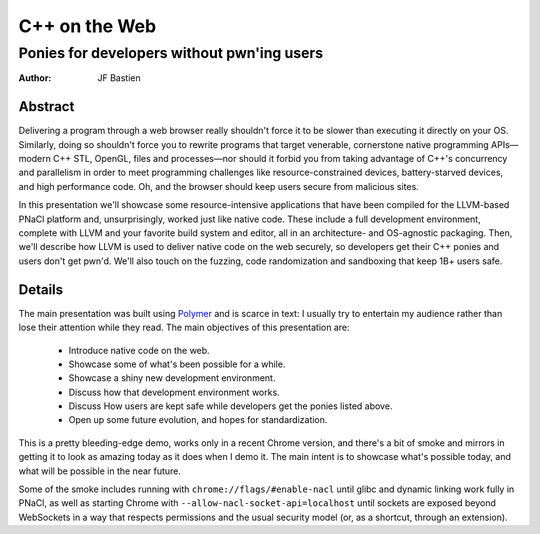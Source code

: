 ==============
C++ on the Web
==============
-------------------------------------------
Ponies for developers without pwn'ing users
-------------------------------------------

:author: JF Bastien

Abstract
========

Delivering a program through a web browser really shouldn't force it to be
slower than executing it directly on your OS. Similarly, doing so shouldn't
force you to rewrite programs that target venerable, cornerstone native
programming APIs—modern C++ STL, OpenGL, files and processes—nor should it
forbid you from taking advantage of C++'s concurrency and parallelism in order
to meet programming challenges like resource-constrained devices,
battery-starved devices, and high performance code. Oh, and the browser should
keep users secure from malicious sites.

In this presentation we'll showcase some resource-intensive applications that
have been compiled for the LLVM-based PNaCl platform and, unsurprisingly, worked
just like native code. These include a full development environment, complete
with LLVM and your favorite build system and editor, all in an architecture- and
OS-agnostic packaging. Then, we'll describe how LLVM is used to deliver native
code on the web securely, so developers get their C++ ponies and users don't get
pwn'd. We'll also touch on the fuzzing, code randomization and sandboxing that
keep 1B+ users safe.

Details
=======

The main presentation was built using Polymer_ and is scarce in text: I usually
try to entertain my audience rather than lose their attention while they
read. The main objectives of this presentation are:

 * Introduce native code on the web.
 * Showcase some of what's been possible for a while.
 * Showcase a shiny new development environment.
 * Discuss how that development environment works.
 * Discuss How users are kept safe while developers get the ponies listed above.
 * Open up some future evolution, and hopes for standardization.

This is a pretty bleeding-edge demo, works only in a recent Chrome version, and
there's a bit of smoke and mirrors in getting it to look as amazing today as it
does when I demo it. The main intent is to showcase what's possible today, and
what will be possible in the near future.

Some of the smoke includes running with ``chrome://flags/#enable-nacl`` until
glibc and dynamic linking work fully in PNaCl, as well as starting Chrome with
``--allow-nacl-socket-api=localhost`` until sockets are exposed beyond
WebSockets in a way that respects permissions and the usual security model (or,
as a shortcut, through an extension).

.. _Polymer: https://www.polymer-project.org
